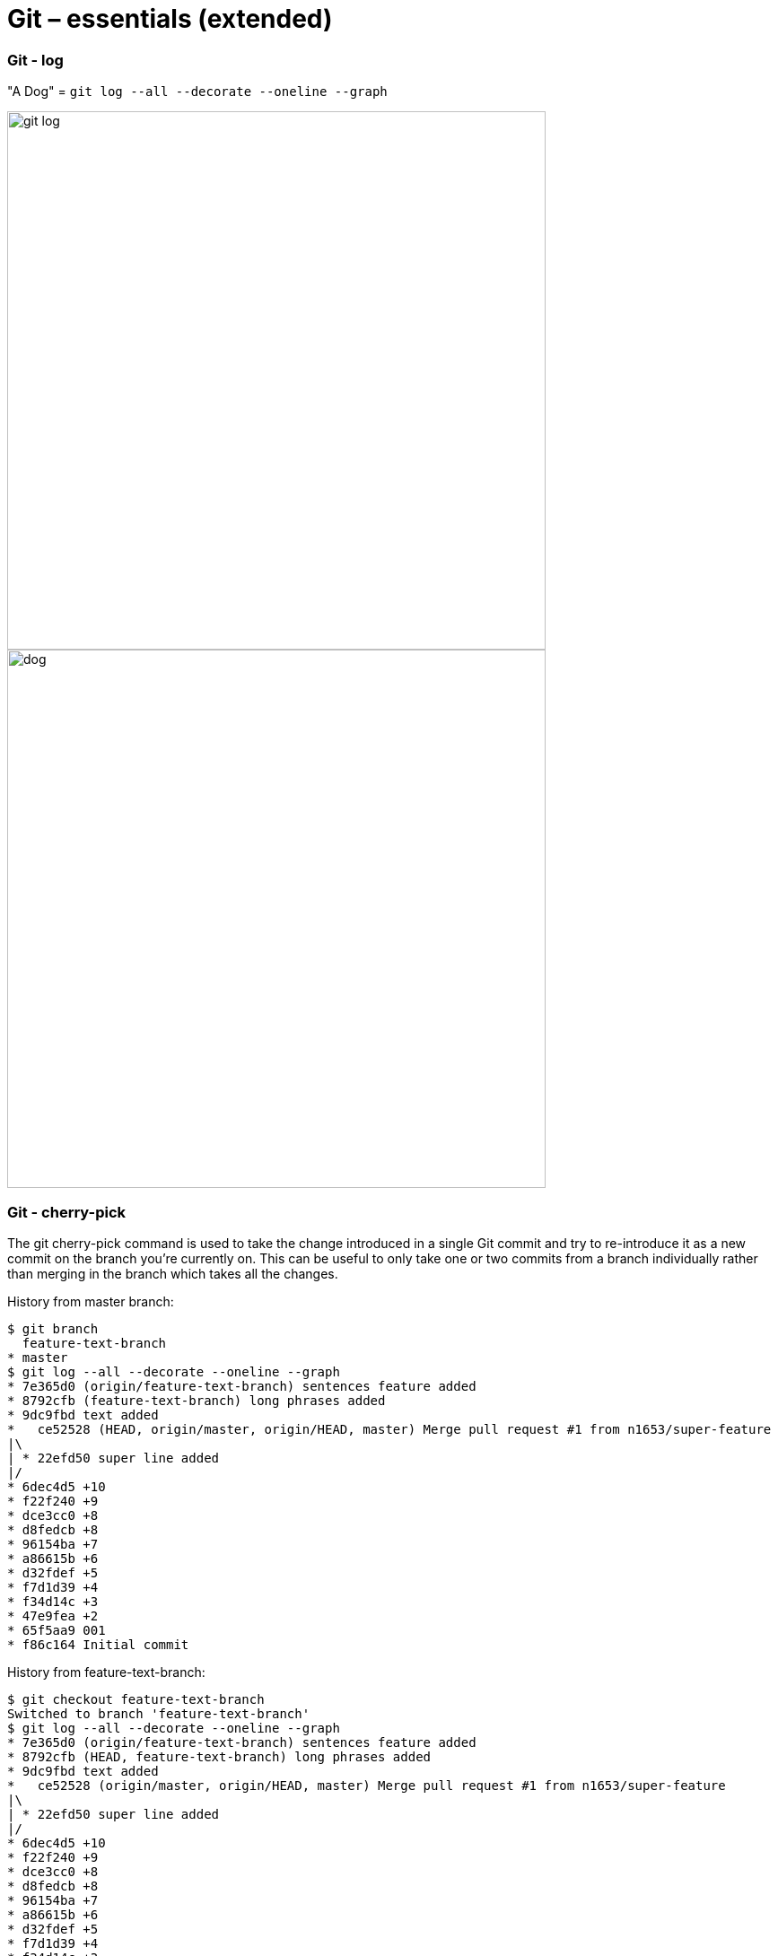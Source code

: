 :icons: font

# Git – essentials (extended)

### Git - log

"A Dog" = `git log --all --decorate --oneline --graph`

image:images/git-log.png[width=600px]
image:images/dog.jpg[width=600px]

### Git - cherry-pick

The git cherry-pick command is used to take the change introduced in a single Git commit and try to re-introduce it as a new commit on the branch you’re currently on. This can be useful to only take one or two commits from a branch individually rather than merging in the branch which takes all the changes.

History from master branch:
```sh
$ git branch
  feature-text-branch
* master
$ git log --all --decorate --oneline --graph
* 7e365d0 (origin/feature-text-branch) sentences feature added
* 8792cfb (feature-text-branch) long phrases added
* 9dc9fbd text added
*   ce52528 (HEAD, origin/master, origin/HEAD, master) Merge pull request #1 from n1653/super-feature
|\
| * 22efd50 super line added
|/
* 6dec4d5 +10
* f22f240 +9
* dce3cc0 +8
* d8fedcb +8
* 96154ba +7
* a86615b +6
* d32fdef +5
* f7d1d39 +4
* f34d14c +3
* 47e9fea +2
* 65f5aa9 001
* f86c164 Initial commit
```
History from feature-text-branch:
```sh
$ git checkout feature-text-branch
Switched to branch 'feature-text-branch'
$ git log --all --decorate --oneline --graph
* 7e365d0 (origin/feature-text-branch) sentences feature added
* 8792cfb (HEAD, feature-text-branch) long phrases added
* 9dc9fbd text added
*   ce52528 (origin/master, origin/HEAD, master) Merge pull request #1 from n1653/super-feature
|\
| * 22efd50 super line added
|/
* 6dec4d5 +10
* f22f240 +9
* dce3cc0 +8
* d8fedcb +8
* 96154ba +7
* a86615b +6
* d32fdef +5
* f7d1d39 +4
* f34d14c +3
* 47e9fea +2
* 65f5aa9 001
* f86c164 Initial commit
```

Showing difference:
 - between ce52528 and 7e365d0
```sh
$ git diff ce52528 7e365d0
diff --git a/deleteme.001 b/deleteme.001
index 902ed6b..598e7c8 100644
--- a/deleteme.001
+++ b/deleteme.001
@@ -10,3 +10,18 @@
 09
 10
 new_super_line
+text_01
+text_02
+text_03
+text_04
+new_super_wordy_line
+long_phrase_allowed_now_01
+long_phrase_allowed_now_02
+long_phrase_allowed_now_03
+long_phrase_allowed_now_04
+long_phrase_allowed_now_05
+long_phrase_allowed_now_06
+I can write sentences now. Several in a row. 01.
+I can write sentences now. Several in a row. 02.
+I can write sentences now. Several in a row. 03.
+
```
- between ce52528 and 9dc9fbd
```sh
$ git diff ce52528 9dc9fbd
diff --git a/deleteme.001 b/deleteme.001
index 902ed6b..5d3cd62 100644
--- a/deleteme.001
+++ b/deleteme.001
@@ -10,3 +10,7 @@
 09
 10
 new_super_line
+text_01
+text_02
+text_03
+text_04
```

Cherry-pick applied, log from master branch, note where the HEAD is:
```sh
$ git cherry-pick 9dc9fbd
[master 0d2d9af] text added
 1 file changed, 4 insertions(+)$ git log --all --decorate --oneline --graph
* 0d2d9af (HEAD, master) text added
| * 7e365d0 (origin/feature-text-branch) sentences feature added
| * 8792cfb (feature-text-branch) long phrases added
| * 9dc9fbd text added
|/
*   ce52528 (origin/master, origin/HEAD) Merge pull request #1 from n1653/super-feature
|\
| * 22efd50 super line added
|/
* 6dec4d5 +10
* f22f240 +9
* dce3cc0 +8
* d8fedcb +8
* 96154ba +7
* a86615b +6
* d32fdef +5
* f7d1d39 +4
* f34d14c +3
* 47e9fea +2
* 65f5aa9 001
* f86c164 Initial commit
```
Log from feature-text-branch, note where the HEAD is:
```sh
$ git checkout feature-text-branch
Switched to branch 'feature-text-branch'
$ git log --all --decorate --oneline --graph
* 0d2d9af (master) text added
| * 7e365d0 (origin/feature-text-branch) sentences feature added
| * 8792cfb (HEAD, feature-text-branch) long phrases added
| * 9dc9fbd text added
|/
*   ce52528 (origin/master, origin/HEAD) Merge pull request #1 from n1653/super-feature
|\
| * 22efd50 super line added
|/
* 6dec4d5 +10
* f22f240 +9
* dce3cc0 +8
* d8fedcb +8
* 96154ba +7
* a86615b +6
* d32fdef +5
* f7d1d39 +4
* f34d14c +3
* 47e9fea +2
* 65f5aa9 001
* f86c164 Initial commit
```

### Git - tagging

A lightweight tag is very much like a branch that doesn’t change — it’s just a pointer to a specific commit.
```sh
$ git tag -a v1.1 fa1efd1 -m "release v1.1“
$ git push origin v1.1
```

Annotated tags, however, are stored as full objects in the Git database. They’re checksummed; contain the tagger name, email, and date; have a tagging message; and can be signed and verified with GNU Privacy Guard (GPG).
```sh
$ git tag v1.0 22efd50
$ git push origin v1.0
```
History
```sh
$ git log --all --decorate --oneline --graph
* fa1efd1 (HEAD -> master, tag: v1.1, origin/master, origin/HEAD) text added
| * 7e365d0 (origin/feature-text-branch) sentences feature added
| * 8792cfb long phrases added
| * 9dc9fbd text added
|/
*   ce52528 Merge pull request #1 from n1653/super-feature
|\
| * 22efd50 (tag: v1.0) super line added
|/
* 6dec4d5 +10
* f22f240 +9
* dce3cc0 +8
* d8fedcb +8
* 96154ba +7
* a86615b +6
…
```
if you need to make changes  - you will generally want to create a branch:
```sh
$ git checkout v1.0 -b v1.0
Switched to a new branch 'v1.0'
$ git log --all --decorate --oneline --graph
* fa1efd1 (tag: v1.1, origin/master, origin/HEAD, master) text added
| * 7e365d0 (origin/feature-text-branch) sentences feature added
| * 8792cfb long phrases added
| * 9dc9fbd text added
|/
*   ce52528 Merge pull request #1 from n1653/super-feature
|\
| * 22efd50 (HEAD -> v1.0, tag: v1.0) super line added
|/
* 6dec4d5 +10
* f22f240 +9
…

$ git branch --list
  master
* v1.0
```

### Git - ignore
 - Patterns read from the command line for those commands that support them.
 - Patterns read from a .gitignore file in the same directory as the path, or in any parent directory, with patterns in the higher level files (up to the toplevel of the work tree) being overridden by those in lower level files down to the directory containing the file. These patterns match relative to the location of the .gitignore file. A project normally includes such .gitignore files in its repository, containing patterns for files generated as part of the project build.
 - Patterns read from $GIT_DIR/info/exclude.
 - Patterns read from the file specified by the configuration variable core.excludesFile

```sh
$ echo “# secrets
secrets*
>> ./.gitignore

$ git add ./secrets_01.conf
The following paths are ignored by one of your .gitignore files:
secrets_01.conf
Use -f if you really want to add them.

$ git add ./*
The following paths are ignored by one of your .gitignore files:
secrets_01.conf
Use -f if you really want to add them.
```
